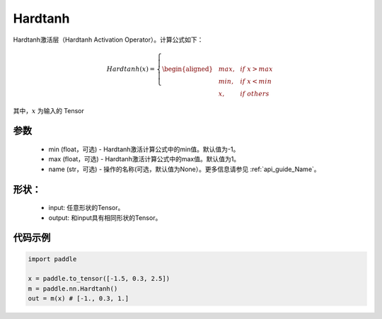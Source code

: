 .. _cn_api_nn_Hardtanh:

Hardtanh
-------------------------------
.. py:class:: paddle.nn.Hardtanh(min=-1.0, max=1.0, name=None)

Hardtanh激活层（Hardtanh Activation Operator）。计算公式如下：

.. math::

    Hardtanh(x)=
        \left\{
        \begin{aligned}
        &max, & & if \ x > max \\
        &min, & & if \ x < min \\
        &x, & & if \ others
        \end{aligned}
        \right.

其中，:math:`x` 为输入的 Tensor

参数
::::::::::
    - min (float，可选) - Hardtanh激活计算公式中的min值。默认值为-1。
    - max (float，可选) - Hardtanh激活计算公式中的max值。默认值为1。
    - name (str，可选) - 操作的名称(可选，默认值为None）。更多信息请参见  :ref:`api_guide_Name`。

形状：
::::::::::
    - input: 任意形状的Tensor。
    - output: 和input具有相同形状的Tensor。

代码示例
:::::::::

.. code-block:: python

    import paddle

    x = paddle.to_tensor([-1.5, 0.3, 2.5])
    m = paddle.nn.Hardtanh()
    out = m(x) # [-1., 0.3, 1.]

